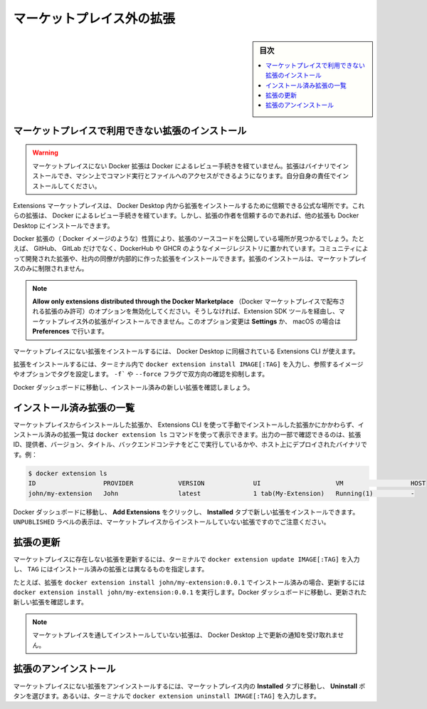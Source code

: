 .. -*- coding: utf-8 -*-
.. URL: https://docs.docker.com/desktop/extensions/non-marketplace/
   doc version: 20.10
      https://github.com/docker/docker.github.io/blob/master/desktop/extensions/non-marketplace.md
.. check date: 2022/09/19
.. Commits on Sep 8, 2022 8bce7328f1d7f6df2ccd508d2f2970c244ebc10f
.. -----------------------------------------------------------------------------

.. Non-Marketplace extensions
.. _desktop-non-marketplace-extensions:

==================================================
マーケットプレイス外の拡張
==================================================

.. sidebar:: 目次

   .. contents:: 
       :depth: 3
       :local:

.. Install an extension not available in the Marketplace
.. _desktop-install-an-extension-not-available-in-the-marketplace:

マーケットプレイスで利用できない拡張のインストール
==================================================

..  Warning
    Docker Extensions that are not in the Marketplace haven’t gone through Docker’s review process. Extensions can install binaries, invoke commands and access files on your machine. Installing them is at your own risk.

.. warning::

   マーケットプレイスにない Docker 拡張は Docker によるレビュー手続きを経ていません。拡張はバイナリでインストールでき、マシン上でコマンド実行とファイルへのアクセスができるようになります。自分自身の責任でインストールしてください。
 
.. The Extensions Marketplace is the trusted and official place to install extensions from within Docker Desktop. These extensions have gone through a review process by Docker. However, other extensions can also be installed in Docker Desktop if you trust the extension author.

Extensions マーケットプレイスは、 Docker Desktop 内から拡張をインストールするために信頼できる公式な場所です。これらの拡張は、 Docker によるレビュー手続きを経ています。しかし、拡張の作者を信頼するのであれば、他の拡張も Docker Desktop にインストールできます。

.. Given the nature of a Docker Extension (i.e. a Docker image) you can find other places where users have their extension’s source code published. For example on GitHub, GitLab or even hosted in image registries like DockerHub or GHCR. You can install an extension that has been developed by the community or internally at your company from a teammate. You are not limited to installing extensions just from the Marketplace.

Docker 拡張の（ Docker イメージのような）性質により、拡張のソースコードを公開している場所が見つかるでしょう。たとえば、 GitHub、 GitLab だけでなく、DockerHub や GHCR のようなイメージレジストリに置かれています。コミュニティによって開発された拡張や、社内の同僚が内部的に作った拡張をインストールできます。拡張のインストールは、マーケットプレイスのみに制限されません。

..  Note
    Ensure the option Allow only extensions distributed through the Docker Marketplace is disabled. Otherwise, this prevents any extension not listed in the Marketplace, via the Extension SDK tools from, being installed. You can change this option in Settings, or Preferences if you use macOS.

.. note::

   **Allow only extensions distributed through the Docker Marketplace** （Docker マーケットプレイスで配布される拡張のみ許可）のオプションを無効化してください。そうしなければ、Extension SDK ツールを経由し、マーケットプレイス外の拡張がインストールできません。このオプション変更は **Settings** か、 macOS の場合は **Preferences** で行います。

.. To install an extension which is not present in the Marketplace, you can use the Extensions CLI that is bundled with Docker Desktop.

マーケットプレイスにない拡張をインストールするには、 Docker Desktop に同梱されている Extensions CLI が使えます。

.. In a terminal, type docker extension install IMAGE[:TAG] to install an extension by its image reference and optionally a tag. Use the -f or --force flag to avoid interactive confirmation.

拡張をインストールするには、ターミナル内で ``docker extension install IMAGE[:TAG]`` を入力し、参照するイメージやオプションでタグを設定します。 ``-f``` や ``--force`` フラグで双方向の確認を抑制します。

.. Go to the Docker Dashboard to see the new extension installed.

Docker ダッシュボードに移動し、インストール済みの新しい拡張を確認しましょう。

.. List installed extensions
.. _desktop-list-installed-extensions:

インストール済み拡張の一覧
==============================

.. Regardless whether the extension was installed from the Marketplace or manually by using the Extensions CLI, you can use the docker extension ls command to display the list of extensions installed. As part of the output you’ll see the extension ID, the provider, version, the title and whether it runs a backend container or has deployed binaries to the host, for example:

マーケットプレイスからインストールした拡張か、 Extensions CLI を使って手動でインストールした拡張かにかかわらず、インストール済みの拡張一覧は ``docker extension ls`` コマンドを使って表示できます。出力の一部で確認できるのは、拡張 ID、提供者、バージョン、タイトル、バックエンドコンテナをどこで実行しているかや、ホスト上にデプロイされたバイナリです。例：

.. code-block:: yaml

   $ docker extension ls
   ID                  PROVIDER            VERSION             UI                    VM                  HOST
   john/my-extension   John                latest              1 tab(My-Extension)   Running(1)          -

.. Go to the Docker Dashboard, click on Add Extensions and on the Installed tab to see the new extension installed. Notice that an UNPUBLISHED label displays which indicates that the extension has not been installed from the Marketplace.

Docker ダッシュボードに移動し、 **Add Extensions** をクリックし、 **Installed** タブで新しい拡張をインストールできます。 ``UNPUBLISHED`` ラベルの表示は、マーケットプレイスからインストールしていない拡張ですのでご注意ください。


.. Update an extension
.. _desktop-update-an-extension:

拡張の更新
====================

.. To update an extension which is not present in the Marketplace, in a terminal type docker extension update IMAGE[:TAG] where the TAG should be different from the extension that is already installed.

マーケットプレイスに存在しない拡張を更新するには、ターミナルで ``docker extension update IMAGE[:TAG]`` を入力し、 ``TAG`` にはインストール済みの拡張とは異なるものを指定します。

.. For instance, if you installed an extension with docker extension install john/my-extension:0.0.1, you can update it by running docker extension update john/my-extension:0.0.2. Go to the Docker Dashboard to see the new extension updated.

たとえば、拡張を ``docker extension install john/my-extension:0.0.1`` でインストール済みの場合、更新するには ``docker extension install john/my-extension:0.0.1`` を実行します。Docker ダッシュボードに移動し、更新された新しい拡張を確認します。

..    Note
    Extensions that have not been installed through the Marketplace will not receive update notifications from Docker Desktop.

.. note::

   マーケットプレイスを通してインストールしていない拡張は、 Docker Desktop 上で更新の通知を受け取れません。

.. Uninstall an extension
.. _desktop-uninstall-an-extension:

拡張のアンインストール
==============================

.. To uninstall an extension which is not present in the Marketplace, you can either navigate to the Installed tab in the Marketplace and select the Uninstall button, or from a terminal type docker extension uninstall IMAGE[:TAG].

マーケットプレイスにない拡張をアンインストールするには、マーケットプレイス内の **Installed** タブに移動し、 **Uninstall** ボタンを選びます。あるいは、ターミナルで ``docker extension uninstall IMAGE[:TAG]`` を入力します。


.. seealso::

   Non-Marketplace extensions
      https://docs.docker.com/desktop/extensions/non-marketplace/
